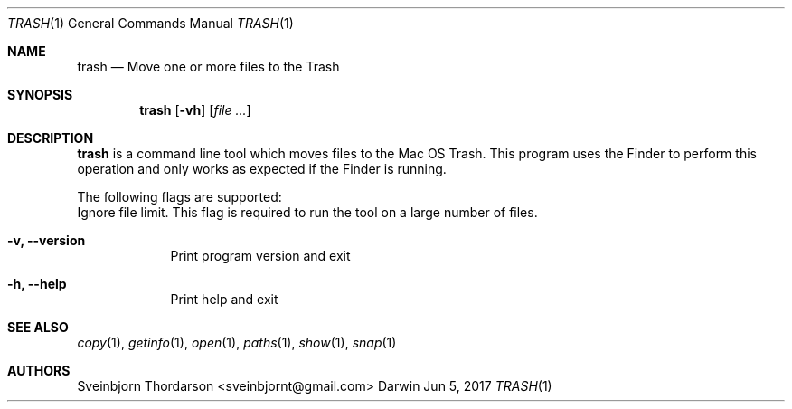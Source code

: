 .Dd Jun 5, 2017
.Dt TRASH 1
.Os Darwin
.Sh NAME
.Nm trash
.Nd Move one or more files to the Trash
.Sh SYNOPSIS
.Nm
.Op Fl vh
.Op Ar
.Sh DESCRIPTION
.Nm
is a command line tool which moves files to the Mac OS Trash. This
program uses the Finder to perform this operation and only works as
expected if the Finder is running.
.Pp
The following flags are supported:
.Bl -tag -width -indent
Ignore file limit. This flag is required to run the tool on
a large number of files.
.It Fl v, -version
Print program version and exit
.It Fl h, -help
Print help and exit
.El
.Sh SEE ALSO
.Xr copy 1 ,
.Xr getinfo 1 ,
.Xr open 1 ,
.Xr paths 1 ,
.Xr show 1 ,
.Xr snap 1
.Sh AUTHORS
.An Sveinbjorn Thordarson <sveinbjornt@gmail.com>

